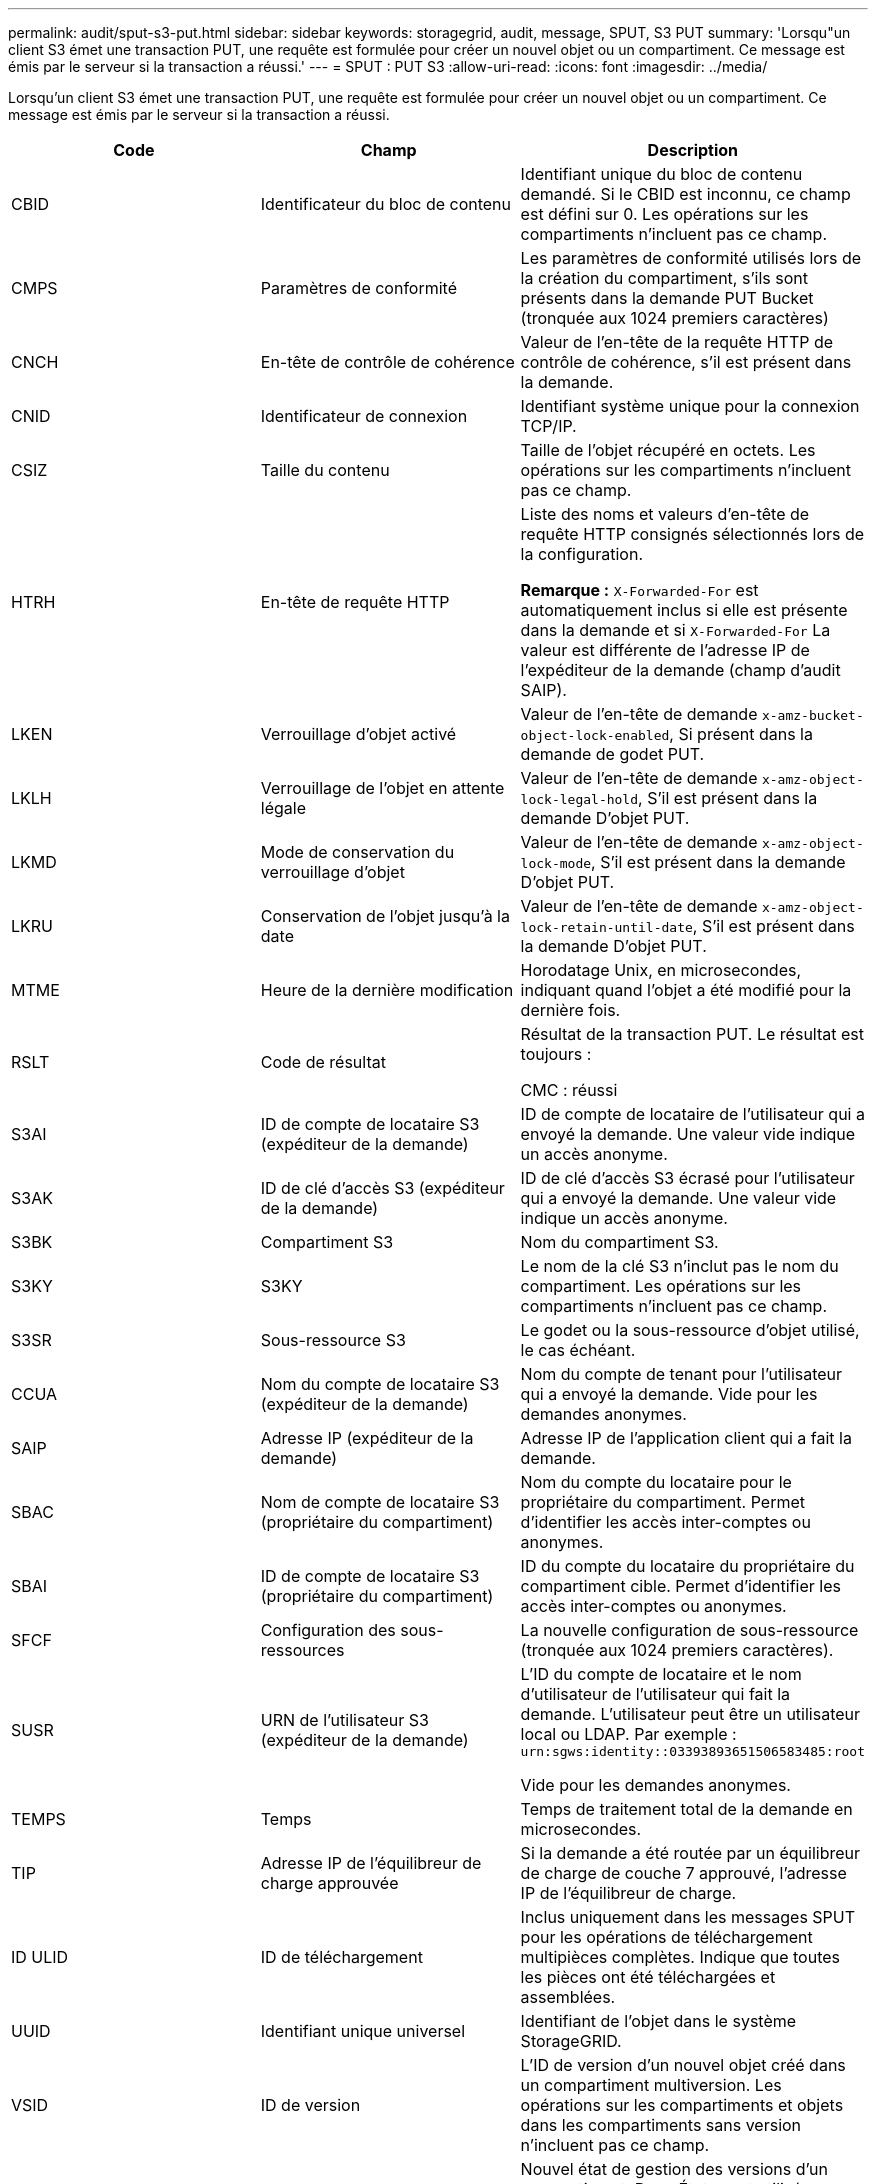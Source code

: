 ---
permalink: audit/sput-s3-put.html 
sidebar: sidebar 
keywords: storagegrid, audit, message, SPUT, S3 PUT 
summary: 'Lorsqu"un client S3 émet une transaction PUT, une requête est formulée pour créer un nouvel objet ou un compartiment. Ce message est émis par le serveur si la transaction a réussi.' 
---
= SPUT : PUT S3
:allow-uri-read: 
:icons: font
:imagesdir: ../media/


[role="lead"]
Lorsqu'un client S3 émet une transaction PUT, une requête est formulée pour créer un nouvel objet ou un compartiment. Ce message est émis par le serveur si la transaction a réussi.

|===
| Code | Champ | Description 


 a| 
CBID
 a| 
Identificateur du bloc de contenu
 a| 
Identifiant unique du bloc de contenu demandé. Si le CBID est inconnu, ce champ est défini sur 0. Les opérations sur les compartiments n'incluent pas ce champ.



 a| 
CMPS
 a| 
Paramètres de conformité
 a| 
Les paramètres de conformité utilisés lors de la création du compartiment, s'ils sont présents dans la demande PUT Bucket (tronquée aux 1024 premiers caractères)



 a| 
CNCH
 a| 
En-tête de contrôle de cohérence
 a| 
Valeur de l'en-tête de la requête HTTP de contrôle de cohérence, s'il est présent dans la demande.



 a| 
CNID
 a| 
Identificateur de connexion
 a| 
Identifiant système unique pour la connexion TCP/IP.



 a| 
CSIZ
 a| 
Taille du contenu
 a| 
Taille de l'objet récupéré en octets. Les opérations sur les compartiments n'incluent pas ce champ.



 a| 
HTRH
 a| 
En-tête de requête HTTP
 a| 
Liste des noms et valeurs d'en-tête de requête HTTP consignés sélectionnés lors de la configuration.

*Remarque :* `X-Forwarded-For` est automatiquement inclus si elle est présente dans la demande et si `X-Forwarded-For` La valeur est différente de l'adresse IP de l'expéditeur de la demande (champ d'audit SAIP).



 a| 
LKEN
 a| 
Verrouillage d'objet activé
 a| 
Valeur de l'en-tête de demande `x-amz-bucket-object-lock-enabled`, Si présent dans la demande de godet PUT.



 a| 
LKLH
 a| 
Verrouillage de l'objet en attente légale
 a| 
Valeur de l'en-tête de demande `x-amz-object-lock-legal-hold`, S'il est présent dans la demande D'objet PUT.



 a| 
LKMD
 a| 
Mode de conservation du verrouillage d'objet
 a| 
Valeur de l'en-tête de demande `x-amz-object-lock-mode`, S'il est présent dans la demande D'objet PUT.



 a| 
LKRU
 a| 
Conservation de l'objet jusqu'à la date
 a| 
Valeur de l'en-tête de demande `x-amz-object-lock-retain-until-date`, S'il est présent dans la demande D'objet PUT.



 a| 
MTME
 a| 
Heure de la dernière modification
 a| 
Horodatage Unix, en microsecondes, indiquant quand l'objet a été modifié pour la dernière fois.



 a| 
RSLT
 a| 
Code de résultat
 a| 
Résultat de la transaction PUT. Le résultat est toujours :

CMC : réussi



 a| 
S3AI
 a| 
ID de compte de locataire S3 (expéditeur de la demande)
 a| 
ID de compte de locataire de l'utilisateur qui a envoyé la demande. Une valeur vide indique un accès anonyme.



 a| 
S3AK
 a| 
ID de clé d'accès S3 (expéditeur de la demande)
 a| 
ID de clé d'accès S3 écrasé pour l'utilisateur qui a envoyé la demande. Une valeur vide indique un accès anonyme.



 a| 
S3BK
 a| 
Compartiment S3
 a| 
Nom du compartiment S3.



 a| 
S3KY
 a| 
S3KY
 a| 
Le nom de la clé S3 n'inclut pas le nom du compartiment. Les opérations sur les compartiments n'incluent pas ce champ.



 a| 
S3SR
 a| 
Sous-ressource S3
 a| 
Le godet ou la sous-ressource d'objet utilisé, le cas échéant.



 a| 
CCUA
 a| 
Nom du compte de locataire S3 (expéditeur de la demande)
 a| 
Nom du compte de tenant pour l'utilisateur qui a envoyé la demande. Vide pour les demandes anonymes.



 a| 
SAIP
 a| 
Adresse IP (expéditeur de la demande)
 a| 
Adresse IP de l'application client qui a fait la demande.



 a| 
SBAC
 a| 
Nom de compte de locataire S3 (propriétaire du compartiment)
 a| 
Nom du compte du locataire pour le propriétaire du compartiment. Permet d'identifier les accès inter-comptes ou anonymes.



 a| 
SBAI
 a| 
ID de compte de locataire S3 (propriétaire du compartiment)
 a| 
ID du compte du locataire du propriétaire du compartiment cible. Permet d'identifier les accès inter-comptes ou anonymes.



 a| 
SFCF
 a| 
Configuration des sous-ressources
 a| 
La nouvelle configuration de sous-ressource (tronquée aux 1024 premiers caractères).



 a| 
SUSR
 a| 
URN de l'utilisateur S3 (expéditeur de la demande)
 a| 
L'ID du compte de locataire et le nom d'utilisateur de l'utilisateur qui fait la demande. L'utilisateur peut être un utilisateur local ou LDAP. Par exemple : `urn:sgws:identity::03393893651506583485:root`

Vide pour les demandes anonymes.



 a| 
TEMPS
 a| 
Temps
 a| 
Temps de traitement total de la demande en microsecondes.



 a| 
TIP
 a| 
Adresse IP de l'équilibreur de charge approuvée
 a| 
Si la demande a été routée par un équilibreur de charge de couche 7 approuvé, l'adresse IP de l'équilibreur de charge.



 a| 
ID ULID
 a| 
ID de téléchargement
 a| 
Inclus uniquement dans les messages SPUT pour les opérations de téléchargement multipièces complètes. Indique que toutes les pièces ont été téléchargées et assemblées.



 a| 
UUID
 a| 
Identifiant unique universel
 a| 
Identifiant de l'objet dans le système StorageGRID.



 a| 
VSID
 a| 
ID de version
 a| 
L'ID de version d'un nouvel objet créé dans un compartiment multiversion. Les opérations sur les compartiments et objets dans les compartiments sans version n'incluent pas ce champ.



 a| 
VSST
 a| 
Etat de gestion des versions
 a| 
Nouvel état de gestion des versions d'un compartiment. Deux États sont utilisés : « activé » ou « suspendu ». Les opérations sur les objets n'incluent pas ce champ.

|===